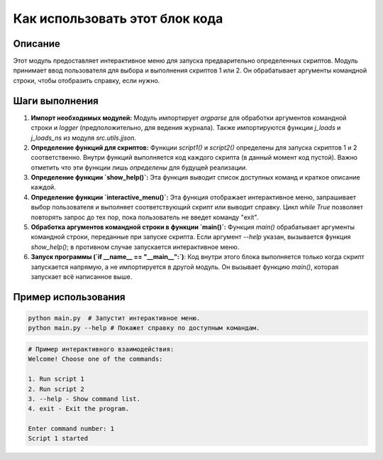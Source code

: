 Как использовать этот блок кода
=========================================================================================

Описание
-------------------------
Этот модуль предоставляет интерактивное меню для запуска предварительно определенных скриптов. Модуль принимает ввод пользователя для выбора и выполнения скриптов 1 или 2. Он обрабатывает аргументы командной строки, чтобы отобразить справку, если нужно.

Шаги выполнения
-------------------------
1. **Импорт необходимых модулей:** Модуль импортирует `argparse` для обработки аргументов командной строки и `logger` (предположительно, для ведения журнала). Также импортируются функции `j_loads` и `j_loads_ns` из модуля `src.utils.jjson`.

2. **Определение функций для скриптов:** Функции `script1()` и `script2()` определены для запуска скриптов 1 и 2 соответственно.  Внутри функций выполняется код каждого скрипта (в данный момент код пустой). Важно отметить что эти функции лишь *определены* для будущей реализации.

3. **Определение функции `show_help()`:** Эта функция выводит список доступных команд и краткое описание каждой.

4. **Определение функции `interactive_menu()`:** Эта функция отображает интерактивное меню, запрашивает выбор пользователя и выполняет соответствующий скрипт или выводит справку.  Цикл `while True` позволяет повторять запрос до тех пор, пока пользователь не введет команду "exit".

5. **Обработка аргументов командной строки в функции `main()`:** Функция `main()` обрабатывает аргументы командной строки, переданные при запуске скрипта. Если аргумент `--help` указан, вызывается функция `show_help()`; в противном случае запускается интерактивное меню.

6. **Запуск программы (`if __name__ == "__main__":`)**:  Код внутри этого блока выполняется только когда скрипт запускается напрямую, а не импортируется в другой модуль. Он вызывает функцию `main()`, которая запускает всё написанное выше.

Пример использования
-------------------------
.. code-block:: bash

    python main.py  # Запустит интерактивное меню.
    python main.py --help # Покажет справку по доступным командам.

.. code-block:: python

    # Пример интерактивного взаимодействия:
    Welcome! Choose one of the commands:

    1. Run script 1
    2. Run script 2
    3. --help - Show command list.
    4. exit - Exit the program.

    Enter command number: 1
    Script 1 started